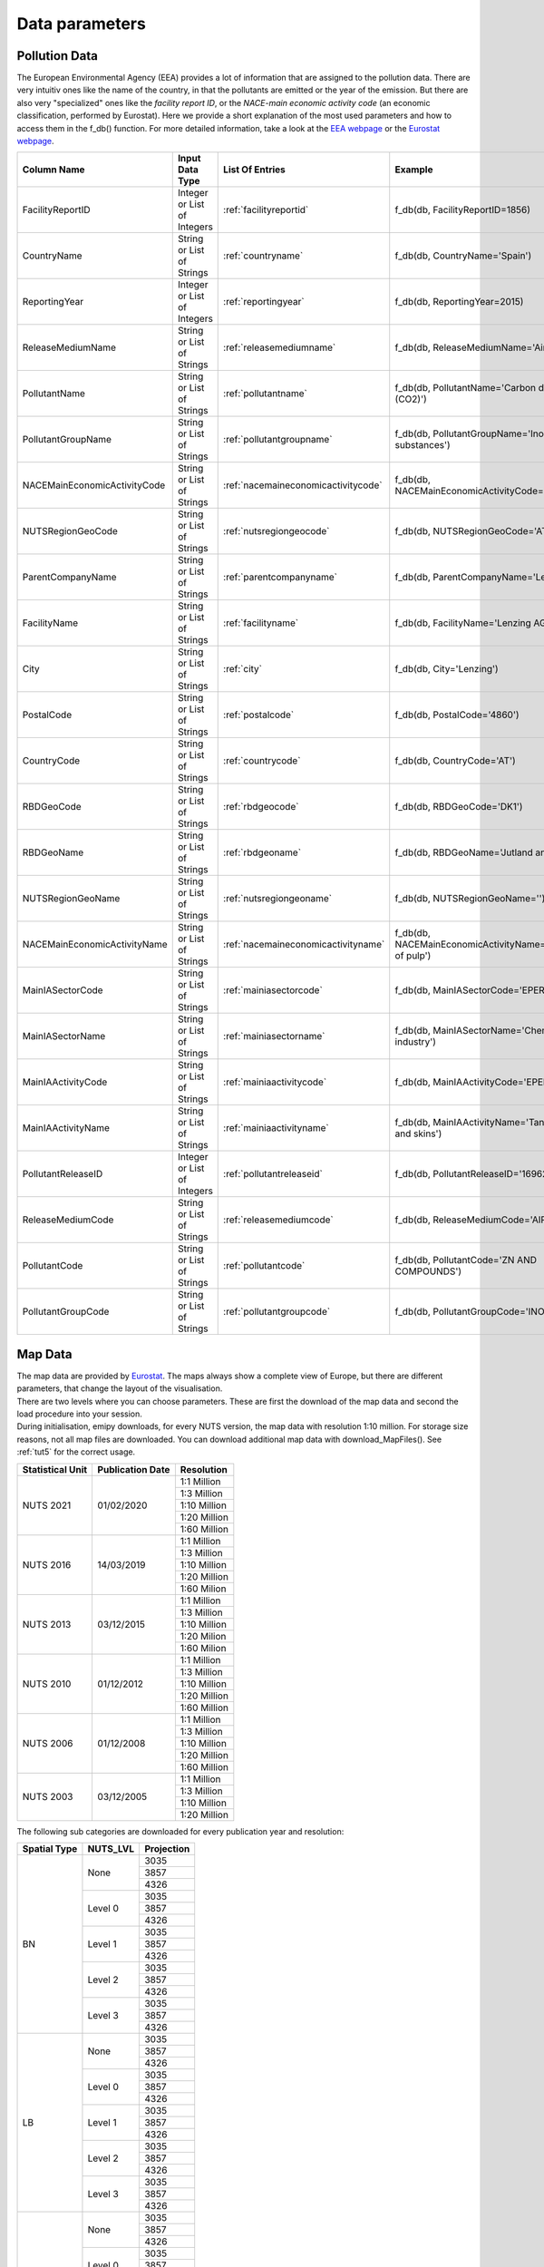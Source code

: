 .. _datainformation:

---------------
Data parameters
---------------

Pollution Data
--------------

The European Environmental Agency (EEA) provides a lot of information that are assigned to the pollution data. There are very intuitiv ones like the name of the country, in that the pollutants are emitted or the year of the emission. 
But there are also very "specialized" ones like the *facility report ID*, or the *NACE-main economic activity code* (an economic classification, performed by Eurostat). Here we provide a short explanation of the most used parameters and how to access them in the f_db() function.
For more detailed information, take a look at the `EEA webpage <https://www.eea.europa.eu/>`_ or the `Eurostat webpage <https://ec.europa.eu/eurostat/de/home>`_.


.. csv-table::
	:header: "Column Name", "Input Data Type", "List Of Entries", "Example"
	:widths: 10, 10, 10, 10
	
	"FacilityReportID", "Integer or List of Integers", ":ref:`facilityreportid`", "f_db(db, FacilityReportID=1856)"
	"CountryName", "String or List of Strings", ":ref:`countryname`", "f_db(db, CountryName='Spain')"
	"ReportingYear", "Integer or List of Integers", ":ref:`reportingyear`", "f_db(db, ReportingYear=2015)"
	"ReleaseMediumName", "String or List of Strings", ":ref:`releasemediumname`", "f_db(db, ReleaseMediumName='Air')"
	"PollutantName", "String or List of Strings", ":ref:`pollutantname`", "f_db(db, PollutantName='Carbon dioxide (CO2)')"
	"PollutantGroupName", "String or List of Strings", ":ref:`pollutantgroupname`", "f_db(db, PollutantGroupName='Inorganic substances')"
	"NACEMainEconomicActivityCode", "String or List of Strings", ":ref:`nacemaineconomicactivitycode`", "f_db(db, NACEMainEconomicActivityCode='25.91')"
	"NUTSRegionGeoCode", "String or List of Strings", ":ref:`nutsregiongeocode`", "f_db(db, NUTSRegionGeoCode='AT11')"
	"ParentCompanyName", "String or List of Strings", ":ref:`parentcompanyname`","f_db(db, ParentCompanyName='Lenzing AG')"
	"FacilityName", "String or List of Strings", ":ref:`facilityname`","f_db(db, FacilityName='Lenzing AG')"
	"City", "String or List of Strings", ":ref:`city`","f_db(db, City='Lenzing')"
	"PostalCode", "String or List of Strings", ":ref:`postalcode`","f_db(db, PostalCode='4860')"
	"CountryCode", "String or List of Strings", ":ref:`countrycode`","f_db(db, CountryCode='AT')"
	"RBDGeoCode", "String or List of Strings", ":ref:`rbdgeocode`","f_db(db, RBDGeoCode='DK1')"
	"RBDGeoName", "String or List of Strings", ":ref:`rbdgeoname`","f_db(db, RBDGeoName='Jutland and Funen')"
	"NUTSRegionGeoName", "String or List of Strings", ":ref:`nutsregiongeoname`","f_db(db, NUTSRegionGeoName='')"
	"NACEMainEconomicActivityName", "String or List of Strings", ":ref:`nacemaineconomicactivityname`","f_db(db, NACEMainEconomicActivityName='Manufacture of pulp')"
	"MainIASectorCode", "String or List of Strings", ":ref:`mainiasectorcode`","f_db(db, MainIASectorCode='EPER_4')"
	"MainIASectorName", "String or List of Strings", ":ref:`mainiasectorname`","f_db(db, MainIASectorName='Chemical industry')"
	"MainIAActivityCode", "String or List of Strings", ":ref:`mainiaactivitycode`","f_db(db, MainIAActivityCode='EPER_5.1/5.2')"
	"MainIAActivityName", "String or List of Strings", ":ref:`mainiaactivityname`","f_db(db, MainIAActivityName='Tanning of hides and skins')"
	"PollutantReleaseID", "Integer or List of Integers", ":ref:`pollutantreleaseid`","f_db(db, PollutantReleaseID='16962')"
	"ReleaseMediumCode", "String or List of Strings", ":ref:`releasemediumcode`","f_db(db, ReleaseMediumCode='AIR')"
	"PollutantCode", "String or List of Strings", ":ref:`pollutantcode`","f_db(db, PollutantCode='ZN AND COMPOUNDS')"
	"PollutantGroupCode", "String or List of Strings", ":ref:`pollutantgroupcode`","f_db(db, PollutantGroupCode='INORG')"


Map Data
--------

| The map data are provided by `Eurostat <https://ec.europa.eu/eurostat/de/web/gisco/geodata/reference-data/administrative-units-statistical-units/nuts#nuts21>`_. The maps always show a complete view of Europe, but there are different parameters, that change the layout of the visualisation.
| There are two levels where you can choose parameters. These are first the download of the map data and second the load procedure into your session.
| During initialisation, emipy downloads, for every NUTS version, the map data with resolution 1:10 million. For storage size reasons, not all map files are downloaded. You can download additional map data with download_MapFiles(). See :ref:`tut5` for the correct usage.

+------------------------+------------------+-------------+
| Statistical Unit       | Publication Date | Resolution  |
+========================+==================+=============+
| NUTS 2021              | 01/02/2020       | 1:1 Million |
|                        |                  +-------------+
|                        |                  | 1:3 Million |
|                        |                  +-------------+
|                        |                  | 1:10 Million|
|                        |                  +-------------+
|                        |                  | 1:20 Million|
|                        |                  +-------------+
|                        |                  | 1:60 Million|
+------------------------+------------------+-------------+
| NUTS 2016              | 14/03/2019       | 1:1 Million |
|                        |                  +-------------+
|                        |                  | 1:3 Million |
|                        |                  +-------------+
|                        |                  | 1:10 Million|
|                        |                  +-------------+
|                        |                  | 1:20 Million|
|                        |                  +-------------+
|                        |                  | 1:60 Milion |
+------------------------+------------------+-------------+
| NUTS 2013              | 03/12/2015       | 1:1 Million |
|                        |                  +-------------+
|                        |                  | 1:3 Million |
|                        |                  +-------------+
|                        |                  | 1:10 Million|
|                        |                  +-------------+
|                        |                  | 1:20 Milion |
|                        |                  +-------------+
|                        |                  | 1:60 Milion |
+------------------------+------------------+-------------+
| NUTS 2010              | 01/12/2012       | 1:1 Million |
|                        |                  +-------------+
|                        |                  | 1:3 Million |
|                        |                  +-------------+
|                        |                  | 1:10 Million|
|                        |                  +-------------+
|                        |                  | 1:20 Million|
|                        |                  +-------------+
|                        |                  | 1:60 Million|
+------------------------+------------------+-------------+
| NUTS 2006              | 01/12/2008       | 1:1 Million |
|                        |                  +-------------+
|                        |                  | 1:3 Million |
|                        |                  +-------------+
|                        |                  | 1:10 Million|
|                        |                  +-------------+
|                        |                  | 1:20 Million|
|                        |                  +-------------+
|                        |                  | 1:60 Million|
+------------------------+------------------+-------------+
| NUTS 2003              | 03/12/2005       | 1:1 Million |
|                        |                  +-------------+
|                        |                  | 1:3 Million |
|                        |                  +-------------+
|                        |                  | 1:10 Million|
|                        |                  +-------------+
|                        |                  | 1:20 Million|
+------------------------+------------------+-------------+

| The following sub categories are downloaded for every publication year and resolution:

+------------------------+------------------+-------------+
| Spatial Type           | NUTS_LVL         | Projection  |
+========================+==================+=============+
| BN                     | None             | 3035        |
|                        |                  +-------------+
|                        |                  | 3857        |
|                        |                  +-------------+
|                        |                  | 4326        |
|                        +------------------+-------------+
|                        | Level 0          | 3035        |
|                        |                  +-------------+
|                        |                  | 3857        |
|                        |                  +-------------+
|                        |                  | 4326        |
|                        +------------------+-------------+
|                        | Level 1          | 3035        |
|                        |                  +-------------+
|                        |                  | 3857        |
|                        |                  +-------------+
|                        |                  | 4326        |
|                        +------------------+-------------+
|                        | Level 2          | 3035        |
|                        |                  +-------------+
|                        |                  | 3857        |
|                        |                  +-------------+
|                        |                  | 4326        |
|                        +------------------+-------------+
|                        | Level 3          | 3035        |
|                        |                  +-------------+
|                        |                  | 3857        |
|                        |                  +-------------+
|                        |                  | 4326        |
+------------------------+------------------+-------------+
| LB                     | None             | 3035        |
|                        |                  +-------------+
|                        |                  | 3857        |
|                        |                  +-------------+
|                        |                  | 4326        |
|                        +------------------+-------------+
|                        | Level 0          | 3035        |
|                        |                  +-------------+
|                        |                  | 3857        |
|                        |                  +-------------+
|                        |                  | 4326        |
|                        +------------------+-------------+
|                        | Level 1          | 3035        |
|                        |                  +-------------+
|                        |                  | 3857        |
|                        |                  +-------------+
|                        |                  | 4326        |
|                        +------------------+-------------+
|                        | Level 2          | 3035        |
|                        |                  +-------------+
|                        |                  | 3857        |
|                        |                  +-------------+
|                        |                  | 4326        |
|                        +------------------+-------------+
|                        | Level 3          | 3035        |
|                        |                  +-------------+
|                        |                  | 3857        |
|                        |                  +-------------+
|                        |                  | 4326        |
+------------------------+------------------+-------------+
| RG                     | None             | 3035        |
|                        |                  +-------------+
|                        |                  | 3857        |
|                        |                  +-------------+
|                        |                  | 4326        |
|                        +------------------+-------------+
|                        | Level 0          | 3035        |
|                        |                  +-------------+
|                        |                  | 3857        |
|                        |                  +-------------+
|                        |                  | 4326        |
|                        +------------------+-------------+
|                        | Level 1          | 3035        |
|                        |                  +-------------+
|                        |                  | 3857        |
|                        |                  +-------------+
|                        |                  | 4326        |
|                        +------------------+-------------+
|                        | Level 2          | 3035        |
|                        |                  +-------------+
|                        |                  | 3857        |
|                        |                  +-------------+
|                        |                  | 4326        |
|                        +------------------+-------------+
|                        | Level 3          | 3035        |
|                        |                  +-------------+
|                        |                  | 3857        |
|                        |                  +-------------+
|                        |                  | 4326        |
+------------------------+------------------+-------------+

| When loading the map data into your session, you can choose from the parameters *resolution*, *spatialtype*, *NUTS_LVL*, *m_year* and *projection*. *Resolution* and *m_year* do correspond to the above given resolutions and NUTS versions. 
| *Spatialtype* has three different options: RG (region), BD (boundary) and LB. For the emipy visualisation functions, the information, stored in the RG file are necessary. Therefore it is chosen by default. Mainly for layout configuration, you can choose BD to only show the borders.
Take into acount, that for the higher NUTS levels, the file just stores new occuring borders. So you would have to plot level 0, 1, 2 and then 3 on top of each other (or level None) to get a map with the complete level 3 borders. LB displays points for the regions.
| *NUTS_LVL* is the Level of the NUTS-classification. You can choose from no level at all up to level 0, 1, 2 and 3. If you put the level on *None*, the loaded shp file contains all objects from the other levels.
| *Projection* refers to the spatial projetion of the displayed map. You can choose from EPSG: 4326, 3035, 3857. When the data is loaded into the session you can also transfer the corresponding reference system (crs) with geopandas or emipy.
| The default setting is:

.. code-block:: python

	read_mb(path=None, Resolution='10M', spatialtype='RG', NUTS_LVL=0, m_year=2016, projection=4326)

